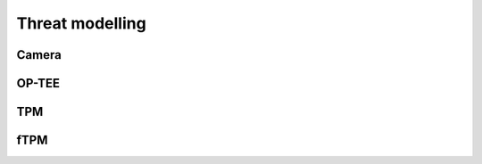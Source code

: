 Threat modelling
################
Camera
******

..
  [NEEDS_TO_BE_FIXED] - Content to be added.

OP-TEE
******

..
  [NEEDS_TO_BE_FIXED] - Content to be added.

TPM
****

..
  [NEEDS_TO_BE_FIXED] - Content to be added.

fTPM
****

..
  [NEEDS_TO_BE_FIXED] - Content to be added.


